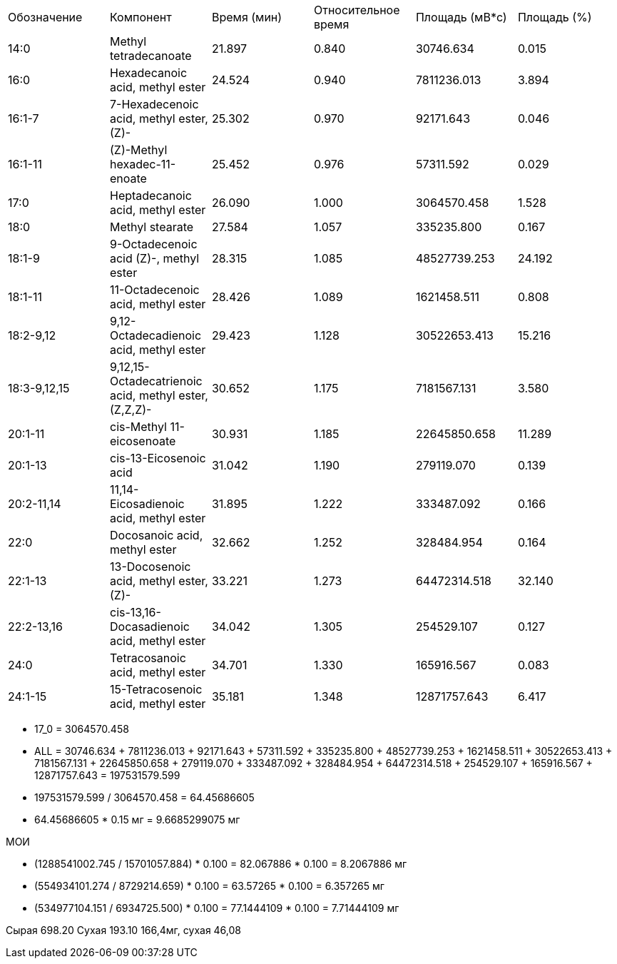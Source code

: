 |===
| Обозначение | Компонент                                            | Время (мин)| Относительное время| Площадь (мВ*с)| Площадь (%)
| 14:0        | Methyl tetradecanoate                                | 21.897     | 0.840              | 30746.634     | 0.015
| 16:0        | Hexadecanoic acid, methyl ester                      | 24.524     | 0.940              | 7811236.013   | 3.894
| 16:1-7      | 7-Hexadecenoic acid, methyl ester, (Z)-              | 25.302     | 0.970              | 92171.643     | 0.046
| 16:1-11     | (Z)-Methyl hexadec-11-enoate                         | 25.452     | 0.976              | 57311.592     | 0.029
| 17:0        | Heptadecanoic acid, methyl ester                     | 26.090     | 1.000              | 3064570.458   | 1.528
| 18:0        | Methyl stearate                                      | 27.584     | 1.057              | 335235.800    | 0.167
| 18:1-9      | 9-Octadecenoic acid (Z)-, methyl ester               | 28.315     | 1.085              | 48527739.253  | 24.192
| 18:1-11     | 11-Octadecenoic acid, methyl ester                   | 28.426     | 1.089              | 1621458.511   | 0.808
| 18:2-9,12   | 9,12-Octadecadienoic acid, methyl ester              | 29.423     | 1.128              | 30522653.413  | 15.216
| 18:3-9,12,15| 9,12,15-Octadecatrienoic acid, methyl ester, (Z,Z,Z)-| 30.652     | 1.175              | 7181567.131   | 3.580
| 20:1-11     | cis-Methyl 11-eicosenoate                            | 30.931     | 1.185              | 22645850.658  | 11.289
| 20:1-13     | cis-13-Eicosenoic acid                               | 31.042     | 1.190              | 279119.070    | 0.139
| 20:2-11,14  | 11,14-Eicosadienoic acid, methyl ester               | 31.895     | 1.222              | 333487.092    | 0.166
| 22:0        | Docosanoic acid, methyl ester                        | 32.662     | 1.252              | 328484.954    | 0.164
| 22:1-13     | 13-Docosenoic acid, methyl ester, (Z)-               | 33.221     | 1.273              | 64472314.518  | 32.140
| 22:2-13,16  | cis-13,16-Docasadienoic acid, methyl ester           | 34.042     | 1.305              | 254529.107    | 0.127
| 24:0        | Tetracosanoic acid, methyl ester                     | 34.701     | 1.330              | 165916.567    | 0.083
| 24:1-15     | 15-Tetracosenoic acid, methyl ester                  | 35.181     | 1.348              | 12871757.643  | 6.417
|===

* 17_0 = 3064570.458
* ALL = 30746.634 + 7811236.013 + 92171.643 + 57311.592 + 335235.800 + 48527739.253 + 1621458.511 + 30522653.413 + 7181567.131 + 22645850.658 + 279119.070 + 333487.092 + 328484.954 + 64472314.518 + 254529.107 + 165916.567 + 12871757.643 = 197531579.599
* 197531579.599 / 3064570.458 = 64.45686605
* 64.45686605 * 0.15 мг = 9.6685299075 мг

МОИ

* (1288541002.745 / 15701057.884) * 0.100 = 82.067886 * 0.100 = 8.2067886 мг
* (554934101.274 / 8729214.659) * 0.100 = 63.57265 * 0.100 = 6.357265 мг
* (534977104.151 / 6934725.500) * 0.100 = 77.1444109 * 0.100 = 7.71444109 мг

Сырая 698.20 Сухая 193.10
166,4мг, сухая 46,08